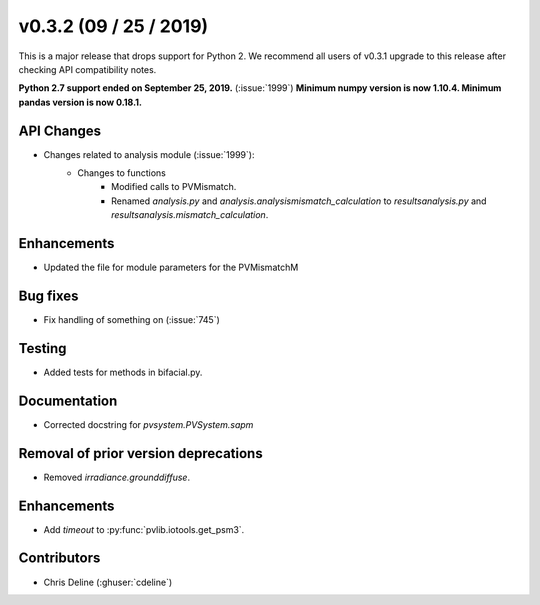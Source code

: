 .. _whatsnew_0700:

v0.3.2 (09 / 25 / 2019)
------------------------

This is a major release that drops support for Python 2. We
recommend all users of v0.3.1 upgrade to this release after checking API
compatibility notes.

**Python 2.7 support ended on September 25, 2019.** (:issue:`1999`)
**Minimum numpy version is now 1.10.4. Minimum pandas version is now 0.18.1.**

API Changes
~~~~~~~~~~~
* Changes related to analysis module (:issue:`1999`):
   * Changes to functions
      - Modified calls to PVMismatch.
      - Renamed `analysis.py` and `analysis.analysismismatch_calculation`
        to `resultsanalysis.py` and `resultsanalysis.mismatch_calculation`.

Enhancements
~~~~~~~~~~~~
* Updated the file for module parameters for the PVMismatchM 

Bug fixes
~~~~~~~~~
* Fix handling of something on (:issue:`745`)
  
Testing
~~~~~~~
* Added tests for methods in bifacial.py.

Documentation
~~~~~~~~~~~~~
* Corrected docstring for `pvsystem.PVSystem.sapm`

Removal of prior version deprecations
~~~~~~~~~~~~~~~~~~~~~~~~~~~~~~~~~~~~~
* Removed `irradiance.grounddiffuse`.

Enhancements
~~~~~~~~~~~~
* Add `timeout` to :py:func:`pvlib.iotools.get_psm3`.

Contributors
~~~~~~~~~~~~
* Chris Deline (:ghuser:`cdeline`)
